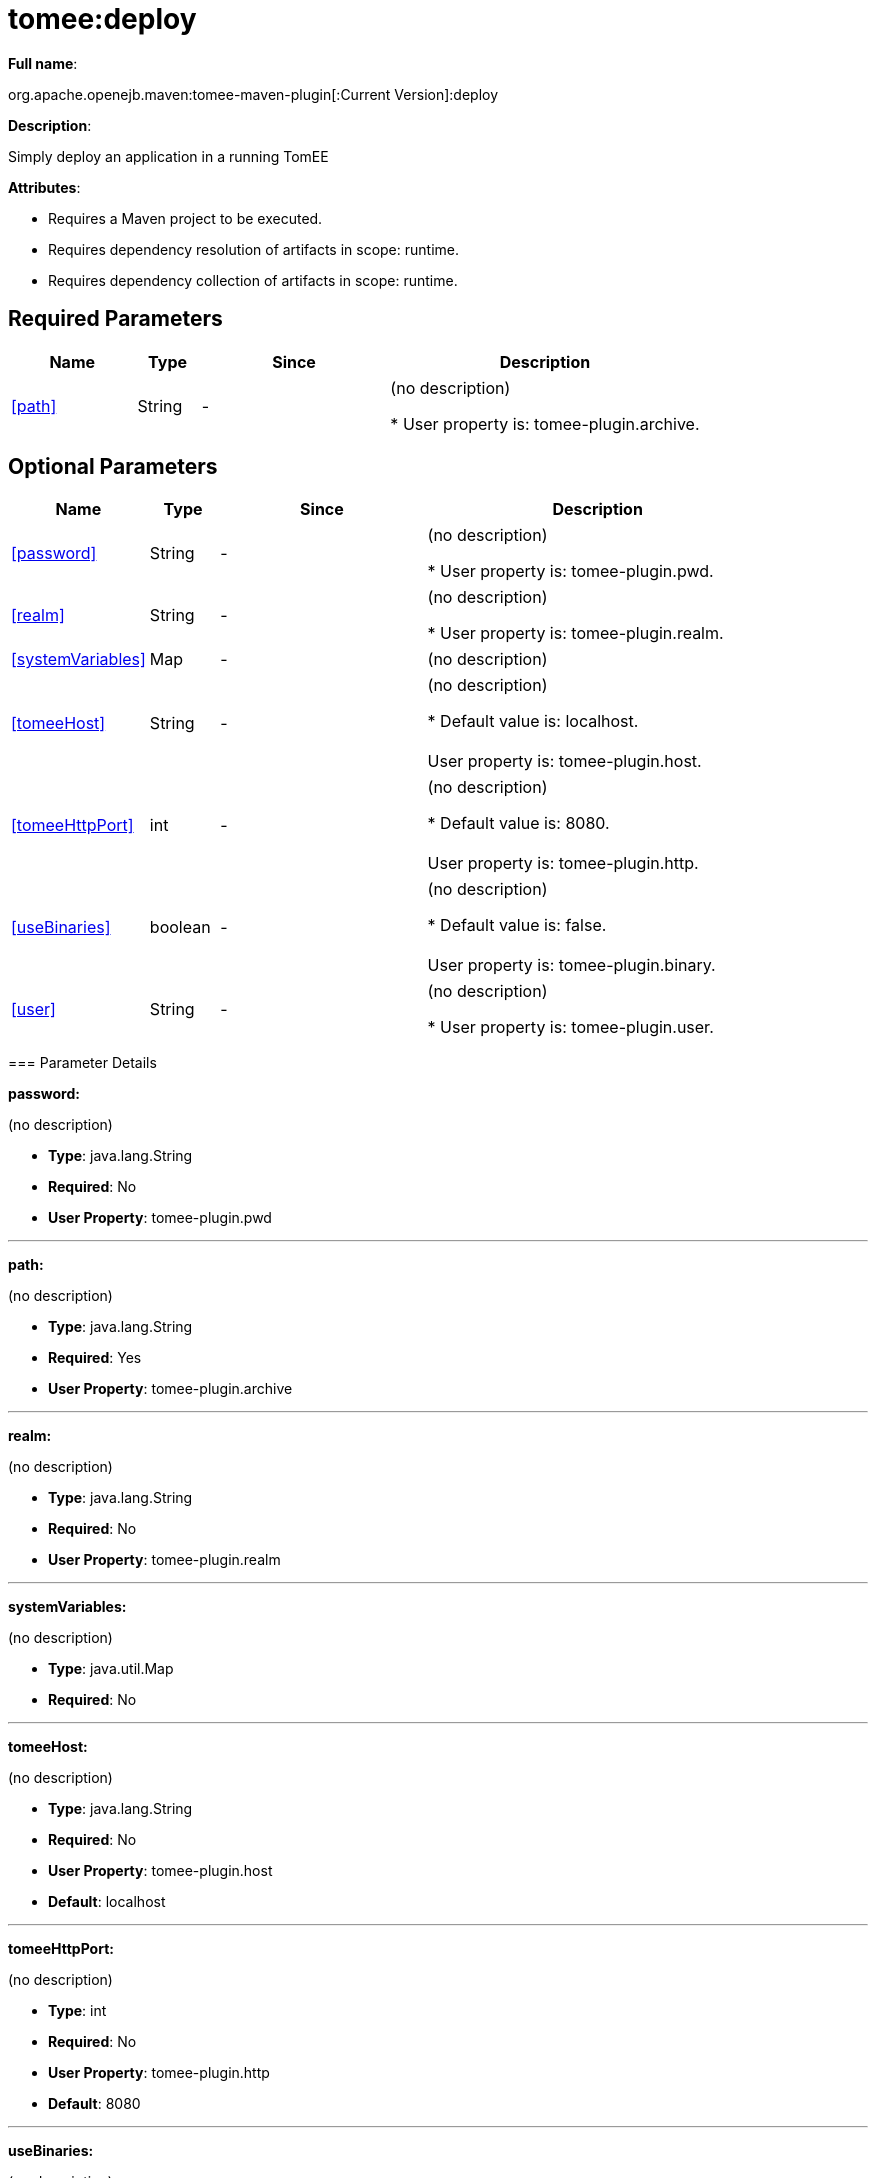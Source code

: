 = tomee:deploy
:index-group: Unrevised
:jbake-date: 2018-12-05
:jbake-type: page
:jbake-status: published
:supported-properties-table-layout: cols="2,1,3,5",options="header"

*Full name*:

org.apache.openejb.maven:tomee-maven-plugin[:Current Version]:deploy

*Description*:

Simply deploy an application in a running TomEE

*Attributes*:

* Requires a Maven project to be executed.
* Requires dependency resolution of artifacts in scope: runtime.
* Requires dependency collection of artifacts in scope: runtime.

== Required Parameters

[{supported-properties-table-layout}]
|===
|Name


|Type


|Since


|Description

+++<tr class="b">+++
|<<path>>


|String


|-


|(no description)

* User property is: tomee-plugin.archive.
|===

== Optional Parameters

[{supported-properties-table-layout}]
|===
|Name


|Type


|Since


|Description

+++<tr class="b">+++
|<<password>>


|String


|-


|(no description)

* User property is: tomee-plugin.pwd.

+++<tr class="a">+++
|<<realm>>


|String


|-


|(no description)

* User property is: tomee-plugin.realm.

+++<tr class="b">+++
|<<systemVariables>>


|Map


|-


|(no description)


+++<tr class="a">+++
|<<tomeeHost>>


|String


|-


|(no description)

* Default value is: localhost.+++<br>++++++</br>+++User property is: tomee-plugin.host.

+++<tr class="b">+++
|<<tomeeHttpPort>>


|int


|-


|(no description)

* Default value is: 8080.+++<br>++++++</br>+++User property is: tomee-plugin.http.

+++<tr class="a">+++
|<<useBinaries>>


|boolean


|-


|(no description)

* Default value is: false.+++<br>++++++</br>+++User property is: tomee-plugin.binary.

+++<tr class="b">+++
|<<user>>


|String


|-


|(no description)

* User property is: tomee-plugin.user.
|===
+++</div>++++++<div class="section">+++=== Parameter Details

*+++<a name="password">+++password+++</a>+++:*

(no description)

* *Type*: java.lang.String
* *Required*: No
* *User Property*: tomee-plugin.pwd

'''

*+++<a name="path">+++path+++</a>+++:*

(no description)

* *Type*: java.lang.String
* *Required*: Yes
* *User Property*: tomee-plugin.archive

'''

*+++<a name="realm">+++realm+++</a>+++:*

(no description)

* *Type*: java.lang.String
* *Required*: No
* *User Property*: tomee-plugin.realm

'''

*+++<a name="systemVariables">+++systemVariables+++</a>+++:*

(no description)

* *Type*: java.util.Map
* *Required*: No

'''

*+++<a name="tomeeHost">+++tomeeHost+++</a>+++:*

(no description)

* *Type*: java.lang.String
* *Required*: No
* *User Property*: tomee-plugin.host
* *Default*: localhost

'''

*+++<a name="tomeeHttpPort">+++tomeeHttpPort+++</a>+++:*

(no description)

* *Type*: int
* *Required*: No
* *User Property*: tomee-plugin.http
* *Default*: 8080

'''

*+++<a name="useBinaries">+++useBinaries+++</a>+++:*

(no description)

* *Type*: boolean
* *Required*: No
* *User Property*: tomee-plugin.binary
* *Default*: false

'''

*+++<a name="user">+++user+++</a>+++:*

(no description)

* *Type*: java.lang.String
* *Required*: No
* *User Property*: tomee-plugin.user+++</div>++++++</div>+++

